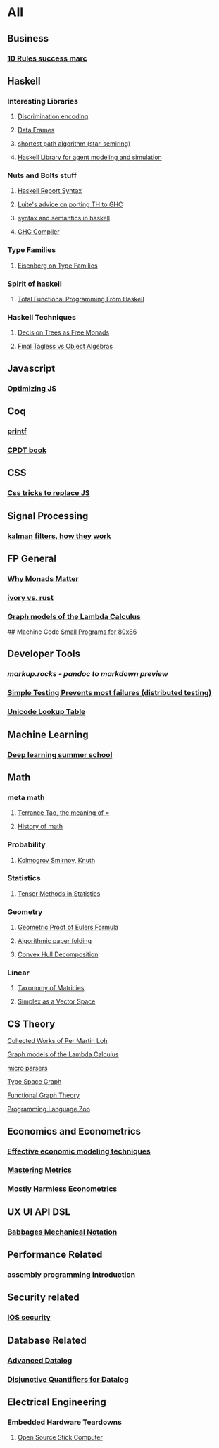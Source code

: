 * All

** Business
*** [[https://inc42.com/buzz/10-rules-success-marc-andreessen/][10 Rules success marc]]   

** Haskell 
*** Interesting Libraries
**** [[https://hackage.haskell.org/package/discrimination][Discrimination encoding]]     
**** [[https://hackage.haskell.org/package/Frames-0.1.4?utm_source=twitterfeed&utm_medium=twitter][Data Frames]]
**** [[http://r6.ca/blog/20110808T035622Z.html][shortest path algorithm (star-semiring)]]
**** [[http://hackage.haskell.org/package/aivika-lattice][Haskell Library for agent modeling and simulation]]

*** Nuts and Bolts stuff
**** [[https://www.haskell.org/onlinereport/lexemes.html][Haskell Report Syntax]]
**** [[https://github.com/ghcjs/ghcjs/wiki/Porting-GHCJS-Template-Haskell-to-GHC][Luite's advice on porting TH to GHC]]
**** [[http://homepage.cs.uiowa.edu/~slonnegr/plf/Book/][syntax and semantics in haskell]]

**** [[http://www.stephendiehl.com/posts/ghc_01.html][GHC Compiler]]
*** Type Families
**** [[https://typesandkinds.wordpress.com/2015/09/09/what-are-type-families/][Eisenberg on Type Families]]
*** Spirit of haskell
**** [[http://citeseerx.ist.psu.edu/viewdoc/download?doi=10.1.1.106.364&rep=rep1&type=pdf][Total Functional Programming From Haskell]]
*** Haskell Techniques
**** [[http://clathomasprime.github.io/hask/freeDecision][Decision Trees as Free Monads]]
**** [[https://oleksandrmanzyuk.wordpress.com/2014/06/18/from-object-algebras-to-finally-tagless-interpreters-2/][Final Tagless vs Object Algebras]]

** Javascript
*** [[https://reaktor.com/blog/javascript-performance-fundamentals-make-bluebird-fast/][Optimizing JS]]
** Coq
*** [[https://gist.github.com/relrod/0e19d50c17c162d7389f460c8a6c2082][printf]]
*** [[http://adam.chlipala.net/cpdt/html/Cpdt.StackMachine.html][CPDT book]]
** CSS
*** [[https://robots.thoughtbot.com/you-don-t-need-javascript-for-that][Css tricks to replace JS]]
** Signal Processing
*** [[http://www.anuncommonlab.com/articles/how-kalman-filters-work/][kalman filters, how they work]]  

** FP General
*** [[https://cdsmith.wordpress.com/2012/04/18/why-do-monads-matter/][Why Monads Matter]]  
*** [[https://github.com/GaloisInc/ivorylang-org/blob/master/extras/ivory-rust/ivory-rust.md][ivory vs. rust]]
*** [[https://github.com/jozefg/drafts/blob/master/graphs.pdf][Graph models of the Lambda Calculus]]

## Machine Code
[[http://www.sizecoding.org/wiki/Main_Page][Small Programs for 80x86]]

** Developer Tools   
*** [[markup.rocks][markup.rocks  - pandoc to markdown preview]]
*** [[https://www.usenix.org/system/files/conference/osdi14/osdi14-paper-yuan.pdf][Simple Testing Prevents most failures (distributed testing)]]
    
*** [[http://unicodelookup.com/][Unicode Lookup Table]]
** Machine Learning
*** [[http://videolectures.net/deeplearning2016_montreal/][Deep learning summer school]]
** Math
*** meta math
**** [[https://plus.google.com/u/0/+TerenceTao27/posts/6diqmz1JQrB][Terrance Tao, the meaning of =]]   
**** [[https://linguotopia.wordpress.com/2016/04/24/notes-on-a-history-of-mathematics/][History of math]]
  
*** Probability
**** [[https://channel9.msdn.com/Events/useR-international-R-User-conference/useR2016/Literate-Programming][Kolmogrov Smirnov, Knuth]]

*** Statistics
**** [[http://www.stat.uchicago.edu/~pmcc/tensorbook/][Tensor Methods in Statistics]]
*** Geometry
**** [[http://www.math.chalmers.se/~wastlund/Cosmic.pdf][Geometric Proof of Eulers Formula]]   
**** [[http://erikdemaine.org/papers/CGTA2000/paper.pdf][Algorithmic paper folding]]
**** [[https://www.scribd.com/document/190482625/A-practical-algorithm-for-decomposing-polygonal-domains-into-convex-polygons-by-diagonals][Convex Hull Decomposition]]
*** Linear
**** [[https://networkscience.wordpress.com/2012/05/04/taxonomy-of-matrices/][Taxonomy of Matricies]]
**** [[https://golem.ph.utexas.edu/category/2016/06/how_the_simplex_is_a_vector_sp.html][Simplex as a Vector Space]]

** CS Theory
**** [[https://github.com/michaelt/martin-lof][Collected Works of Per Martin Loh]]
**** [[https://github.com/jozefg/drafts/blob/master/graphs.pdf][Graph models of the Lambda Calculus]]
**** [[https://blog.acolyer.org/2016/05/31/how-to-build-static-checking-systems-using-orders-of-magnitude-less-code/][micro parsers]]
**** [[http://www.cl.cam.ac.uk/~mpf23/talks/Types2011.pdf][Type Space Graph]]
**** [[http://web.engr.oregonstate.edu/~erwig/papers/abstracts.html#JFP01][Functional Graph Theory]]

**** [[http://plzoo.andrej.com/index.html][Programming Language Zoo]]
** Economics and Econometrics
*** [[https://www.bloomberg.com/view/articles/2014-12-31/heres-what-economics-gets-right][Effective economic modeling techniques]]
*** [[http://press.princeton.edu/chapters/s10363.pdf][Mastering Metrics]]
*** [[http://www.mostlyharmlesseconometrics.com/book-contents/][Mostly Harmless Econometrics]]

** UX UI API DSL
*** [[https://archive.org/stream/philtrans09445034/09445034#page/n11/mode/2up][Babbages Mechanical Notation]]

** Performance Related
*** [[https://www.nayuki.io/page/a-fundamental-introduction-to-x86-assembly-programming][assembly programming introduction]]  

** Security related
*** [[https://woumn.wordpress.com/2016/05/02/security-principles-in-ios-architecture/][IOS security]]
   
** Database Related
*** [[http://www.lirmm.fr/~mugnier/ArticlesPostscript/MugnierRR2011-keynote.pdf][Advanced Datalog]]
*** [[http://arxiv.org/pdf/1210.2316v1.pdf][Disjunctive Quantifiers for Datalog]]
** Electrical Engineering
*** Embedded Hardware Teardowns
**** [[https://www.crowdsupply.com/inverse-path/usb-armory/manufacturing-process][Open Source Stick Computer]]    
